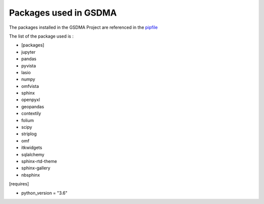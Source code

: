 Packages used in GSDMA
===================================


The packages installed in the GSDMA Project are referenced in the `pipfile <https://github.com/kaufmanno/GSDMA/blob/improvedocs/Pipfile>`_

The list of the package used is :

- [packages]

- jupyter

- pandas 

- pyvista 

- lasio 

- numpy 

- omfvista 

- sphinx 

- openpyxl 

- geopandas

- contextily 

- folium 

- scipy 

- striplog 

- omf 

- itkwidgets 

- sqlalchemy 

- sphinx-rtd-theme 

- sphinx-gallery 

- nbsphinx


[requires]

- python_version = "3.6"